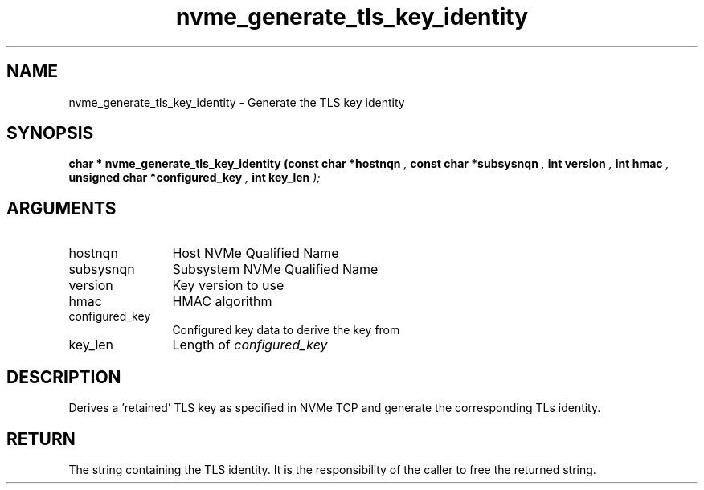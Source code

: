 .TH "nvme_generate_tls_key_identity" 9 "nvme_generate_tls_key_identity" "March 2025" "libnvme API manual" LINUX
.SH NAME
nvme_generate_tls_key_identity \- Generate the TLS key identity
.SH SYNOPSIS
.B "char *" nvme_generate_tls_key_identity
.BI "(const char *hostnqn "  ","
.BI "const char *subsysnqn "  ","
.BI "int version "  ","
.BI "int hmac "  ","
.BI "unsigned char *configured_key "  ","
.BI "int key_len "  ");"
.SH ARGUMENTS
.IP "hostnqn" 12
Host NVMe Qualified Name
.IP "subsysnqn" 12
Subsystem NVMe Qualified Name
.IP "version" 12
Key version to use
.IP "hmac" 12
HMAC algorithm
.IP "configured_key" 12
Configured key data to derive the key from
.IP "key_len" 12
Length of \fIconfigured_key\fP
.SH "DESCRIPTION"
Derives a 'retained' TLS key as specified in NVMe TCP and
generate the corresponding TLs identity.
.SH "RETURN"
The string containing the TLS identity. It is the responsibility
of the caller to free the returned string.
